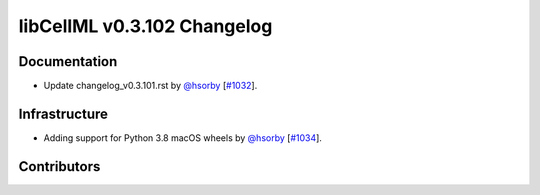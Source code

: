 libCellML v0.3.102 Changelog
============================

Documentation
-------------

* Update changelog_v0.3.101.rst by `@hsorby <https://github.com/hsorby>`_ [`#1032 <https://github.com/cellml/libcellml/pull/1032>`_].

Infrastructure
--------------

* Adding support for Python 3.8 macOS wheels by `@hsorby <https://github.com/hsorby>`_ [`#1034 <https://github.com/cellml/libcellml/pull/1034>`_].

Contributors
------------

.. image:: https://avatars.githubusercontent.com/u/778048?v=4
   :target: https://github.com/hsorby
   :height: 32
   :width: 32
